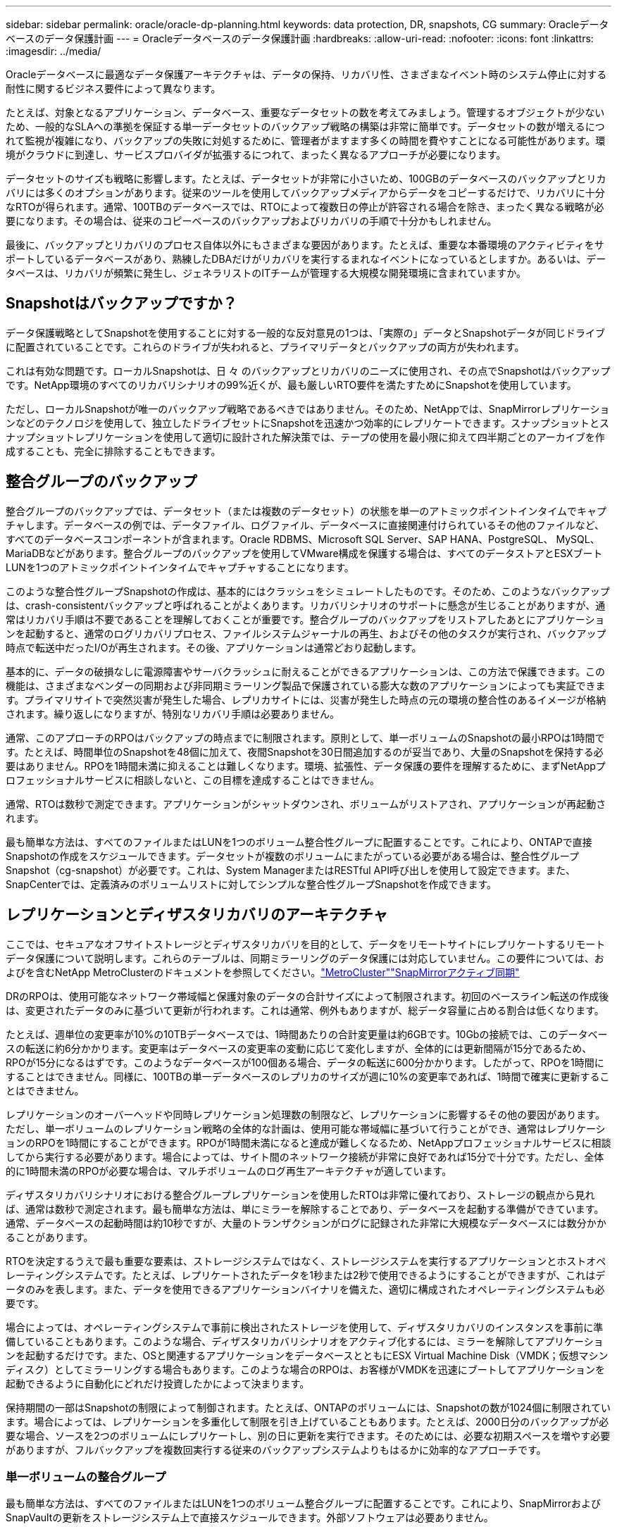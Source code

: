 ---
sidebar: sidebar 
permalink: oracle/oracle-dp-planning.html 
keywords: data protection, DR, snapshots, CG 
summary: Oracleデータベースのデータ保護計画 
---
= Oracleデータベースのデータ保護計画
:hardbreaks:
:allow-uri-read: 
:nofooter: 
:icons: font
:linkattrs: 
:imagesdir: ../media/


[role="lead"]
Oracleデータベースに最適なデータ保護アーキテクチャは、データの保持、リカバリ性、さまざまなイベント時のシステム停止に対する耐性に関するビジネス要件によって異なります。

たとえば、対象となるアプリケーション、データベース、重要なデータセットの数を考えてみましょう。管理するオブジェクトが少ないため、一般的なSLAへの準拠を保証する単一データセットのバックアップ戦略の構築は非常に簡単です。データセットの数が増えるにつれて監視が複雑になり、バックアップの失敗に対処するために、管理者がますます多くの時間を費やすことになる可能性があります。環境がクラウドに到達し、サービスプロバイダが拡張するにつれて、まったく異なるアプローチが必要になります。

データセットのサイズも戦略に影響します。たとえば、データセットが非常に小さいため、100GBのデータベースのバックアップとリカバリには多くのオプションがあります。従来のツールを使用してバックアップメディアからデータをコピーするだけで、リカバリに十分なRTOが得られます。通常、100TBのデータベースでは、RTOによって複数日の停止が許容される場合を除き、まったく異なる戦略が必要になります。その場合は、従来のコピーベースのバックアップおよびリカバリの手順で十分かもしれません。

最後に、バックアップとリカバリのプロセス自体以外にもさまざまな要因があります。たとえば、重要な本番環境のアクティビティをサポートしているデータベースがあり、熟練したDBAだけがリカバリを実行するまれなイベントになっているとしますか。あるいは、データベースは、リカバリが頻繁に発生し、ジェネラリストのITチームが管理する大規模な開発環境に含まれていますか。



== Snapshotはバックアップですか？

データ保護戦略としてSnapshotを使用することに対する一般的な反対意見の1つは、「実際の」データとSnapshotデータが同じドライブに配置されていることです。これらのドライブが失われると、プライマリデータとバックアップの両方が失われます。

これは有効な問題です。ローカルSnapshotは、日 々 のバックアップとリカバリのニーズに使用され、その点でSnapshotはバックアップです。NetApp環境のすべてのリカバリシナリオの99%近くが、最も厳しいRTO要件を満たすためにSnapshotを使用しています。

ただし、ローカルSnapshotが唯一のバックアップ戦略であるべきではありません。そのため、NetAppでは、SnapMirrorレプリケーションなどのテクノロジを使用して、独立したドライブセットにSnapshotを迅速かつ効率的にレプリケートできます。スナップショットとスナップショットレプリケーションを使用して適切に設計された解決策では、テープの使用を最小限に抑えて四半期ごとのアーカイブを作成することも、完全に排除することもできます。



== 整合グループのバックアップ

整合グループのバックアップでは、データセット（または複数のデータセット）の状態を単一のアトミックポイントインタイムでキャプチャします。データベースの例では、データファイル、ログファイル、データベースに直接関連付けられているその他のファイルなど、すべてのデータベースコンポーネントが含まれます。Oracle RDBMS、Microsoft SQL Server、SAP HANA、PostgreSQL、 MySQL、MariaDBなどがあります。整合グループのバックアップを使用してVMware構成を保護する場合は、すべてのデータストアとESXブートLUNを1つのアトミックポイントインタイムでキャプチャすることになります。

このような整合性グループSnapshotの作成は、基本的にはクラッシュをシミュレートしたものです。そのため、このようなバックアップは、crash-consistentバックアップと呼ばれることがよくあります。リカバリシナリオのサポートに懸念が生じることがありますが、通常はリカバリ手順は不要であることを理解しておくことが重要です。整合グループのバックアップをリストアしたあとにアプリケーションを起動すると、通常のログリカバリプロセス、ファイルシステムジャーナルの再生、およびその他のタスクが実行され、バックアップ時点で転送中だったI/Oが再生されます。その後、アプリケーションは通常どおり起動します。

基本的に、データの破損なしに電源障害やサーバクラッシュに耐えることができるアプリケーションは、この方法で保護できます。この機能は、さまざまなベンダーの同期および非同期ミラーリング製品で保護されている膨大な数のアプリケーションによっても実証できます。プライマリサイトで突然災害が発生した場合、レプリカサイトには、災害が発生した時点の元の環境の整合性のあるイメージが格納されます。繰り返しになりますが、特別なリカバリ手順は必要ありません。

通常、このアプローチのRPOはバックアップの時点までに制限されます。原則として、単一ボリュームのSnapshotの最小RPOは1時間です。たとえば、時間単位のSnapshotを48個に加えて、夜間Snapshotを30日間追加するのが妥当であり、大量のSnapshotを保持する必要はありません。RPOを1時間未満に抑えることは難しくなります。環境、拡張性、データ保護の要件を理解するために、まずNetAppプロフェッショナルサービスに相談しないと、この目標を達成することはできません。

通常、RTOは数秒で測定できます。アプリケーションがシャットダウンされ、ボリュームがリストアされ、アプリケーションが再起動されます。

最も簡単な方法は、すべてのファイルまたはLUNを1つのボリューム整合性グループに配置することです。これにより、ONTAPで直接Snapshotの作成をスケジュールできます。データセットが複数のボリュームにまたがっている必要がある場合は、整合性グループSnapshot（cg-snapshot）が必要です。これは、System ManagerまたはRESTful API呼び出しを使用して設定できます。また、SnapCenterでは、定義済みのボリュームリストに対してシンプルな整合性グループSnapshotを作成できます。



== レプリケーションとディザスタリカバリのアーキテクチャ

ここでは、セキュアなオフサイトストレージとディザスタリカバリを目的として、データをリモートサイトにレプリケートするリモートデータ保護について説明します。これらのテーブルは、同期ミラーリングのデータ保護には対応していません。この要件については、およびを含むNetApp MetroClusterのドキュメントを参照してください。link:oracle-dr-mcc-failover.html["MetroCluster"]link:oracle-dr-smas-overview.html["SnapMirrorアクティブ同期"]

DRのRPOは、使用可能なネットワーク帯域幅と保護対象のデータの合計サイズによって制限されます。初回のベースライン転送の作成後は、変更されたデータのみに基づいて更新が行われます。これは通常、例外もありますが、総データ容量に占める割合は低くなります。

たとえば、週単位の変更率が10%の10TBデータベースでは、1時間あたりの合計変更量は約6GBです。10Gbの接続では、このデータベースの転送に約6分かかります。変更率はデータベースの変更率の変動に応じて変化しますが、全体的には更新間隔が15分であるため、RPOが15分になるはずです。このようなデータベースが100個ある場合、データの転送に600分かかります。したがって、RPOを1時間にすることはできません。同様に、100TBの単一データベースのレプリカのサイズが週に10%の変更率であれば、1時間で確実に更新することはできません。

レプリケーションのオーバーヘッドや同時レプリケーション処理数の制限など、レプリケーションに影響するその他の要因があります。ただし、単一ボリュームのレプリケーション戦略の全体的な計画は、使用可能な帯域幅に基づいて行うことができ、通常はレプリケーションのRPOを1時間にすることができます。RPOが1時間未満になると達成が難しくなるため、NetAppプロフェッショナルサービスに相談してから実行する必要があります。場合によっては、サイト間のネットワーク接続が非常に良好であれば15分で十分です。ただし、全体的に1時間未満のRPOが必要な場合は、マルチボリュームのログ再生アーキテクチャが適しています。

ディザスタリカバリシナリオにおける整合グループレプリケーションを使用したRTOは非常に優れており、ストレージの観点から見れば、通常は数秒で測定されます。最も簡単な方法は、単にミラーを解除することであり、データベースを起動する準備ができています。通常、データベースの起動時間は約10秒ですが、大量のトランザクションがログに記録された非常に大規模なデータベースには数分かかることがあります。

RTOを決定するうえで最も重要な要素は、ストレージシステムではなく、ストレージシステムを実行するアプリケーションとホストオペレーティングシステムです。たとえば、レプリケートされたデータを1秒または2秒で使用できるようにすることができますが、これはデータのみを表します。また、データを使用できるアプリケーションバイナリを備えた、適切に構成されたオペレーティングシステムも必要です。

場合によっては、オペレーティングシステムで事前に検出されたストレージを使用して、ディザスタリカバリのインスタンスを事前に準備していることもあります。このような場合、ディザスタリカバリシナリオをアクティブ化するには、ミラーを解除してアプリケーションを起動するだけです。また、OSと関連するアプリケーションをデータベースとともにESX Virtual Machine Disk（VMDK；仮想マシンディスク）としてミラーリングする場合もあります。このような場合のRPOは、お客様がVMDKを迅速にブートしてアプリケーションを起動できるように自動化にどれだけ投資したかによって決まります。

保持期間の一部はSnapshotの制限によって制御されます。たとえば、ONTAPのボリュームには、Snapshotの数が1024個に制限されています。場合によっては、レプリケーションを多重化して制限を引き上げていることもあります。たとえば、2000日分のバックアップが必要な場合、ソースを2つのボリュームにレプリケートし、別の日に更新を実行できます。そのためには、必要な初期スペースを増やす必要がありますが、フルバックアップを複数回実行する従来のバックアップシステムよりもはるかに効率的なアプローチです。



=== 単一ボリュームの整合グループ

最も簡単な方法は、すべてのファイルまたはLUNを1つのボリューム整合グループに配置することです。これにより、SnapMirrorおよびSnapVaultの更新をストレージシステム上で直接スケジュールできます。外部ソフトウェアは必要ありません。



=== マルチボリューム整合グループ

データベースが複数のボリュームにまたがっている必要がある場合は、整合性グループSnapshot（cg-snapshot）が必要です。前述したように、これはSystem ManagerまたはRESTful API呼び出しを使用して設定できます。また、SnapCenterでは、定義済みのボリュームリストに対してシンプルな整合性グループSnapshotを作成できます。

また、ディザスタリカバリを目的としたマルチボリュームの整合性のあるSnapshotの使用についても、もう1つ考慮すべき点があります。複数のボリュームの更新を実行すると、転送の進行中に災害が発生する可能性があります。その結果、一連のボリュームが互いに整合性のない状態になります。この場合は、crash-consistentで使用可能なデータベースイメージを提供するために、一部のボリュームを以前のSnapshot状態にリストアする必要があります。



== ディザスタリカバリ:アクティブ化



=== NFS

ディザスタリカバリコピーをアクティブ化するプロセスは、ストレージのタイプによって異なります。NFSでは、ファイルシステムをディザスタリカバリサーバに事前にマウントできます。これらは読み取り専用状態であり、ミラーが解除されると読み取り/書き込みになります。これにより、RPOが非常に低くなり、管理するパーツが少ないため、ディザスタリカバリプロセス全体の信頼性が向上します。



=== SAN

ディザスタリカバリ時にSAN構成をアクティブ化することは、より複雑になります。最も簡単なオプションは、通常、ミラーを一時的に解除してSANリソースをマウントすることです。たとえば、LVM構成（Oracle Automatic Storage Management[ASM]などのアプリケーション固有の機能を含む）を検出したり、/etc/fstabにエントリを追加したりします。

その結果、LUNデバイスパス、ボリュームグループ名、およびその他のデバイスパスがターゲットサーバに認識されます。その後、これらのリソースをシャットダウンし、その後ミラーをリストアできます。その結果、サーバはアプリケーションを迅速にオンラインにできる状態になります。ボリュームグループのアクティブ化、ファイルシステムのマウント、データベースとアプリケーションの起動の手順は簡単に自動化できます。

ディザスタリカバリ環境が最新の状態であることを確認する必要があります。たとえば、新しいLUNがソースサーバに追加されることが多いため、ディザスタリカバリプランが想定どおりに機能するように、デスティネーションで新しいLUNを事前に検出しておく必要があります。
